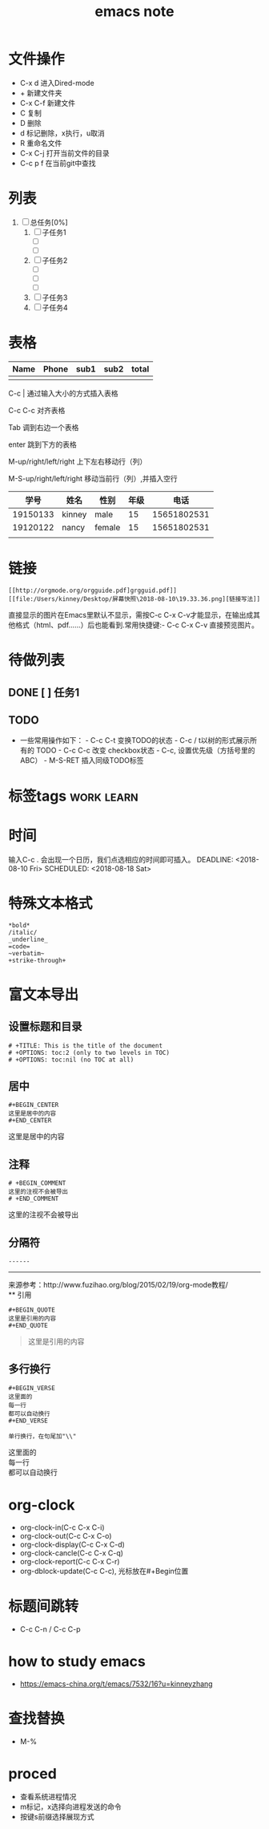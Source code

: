 #+TITLE: emacs note
#+OPTIONS: toc:nil
* 文件操作
 * C-x d 进入Dired-mode
 * + 新建文件夹
 * C-x C-f 新建文件
 * C 复制
 * D 删除
 * d 标记删除，x执行，u取消
 * R 重命名文件
 * C-x C-j 打开当前文件的目录
 * C-c p f 在当前git中查找

* 列表
1) [ ] 总任务[0%]
   1) [ ] 子任务1
      + [ ] 
      + [ ] 
   2) [ ] 子任务2
      + [ ] 
      + [ ] 
      + [ ] 
   3) [ ] 子任务3
   4) [ ] 子任务4

* 表格
| Name | Phone | sub1 | sub2 | total |
|------+-------+------+------+-------|
|      |       |      |      |       |


  C-c | 通过输入大小的方式插入表格

  C-c C-c 对齐表格

  Tab 调到右边一个表格

  enter 跳到下方的表格

  M-up/right/left/right 上下左右移动行（列）

  M-S-up/right/left/right 移动当前行（列）,并插入空行

|     学号 | 姓名   | 性别   | 年级 |        电话 |
|----------+--------+--------+------+-------------|
| 19150133 | kinney | male   |   15 | 15651802531 |
| 19120122 | nancy  | female |   15 | 15651802531 |
|          |        |        |      |             |

* 链接
#+begin_example
  [[http://orgmode.org/orgguide.pdf]grgguid.pdf]]
  [[file:/Users/kinney/Desktop/屏幕快照\2018-08-10\19.33.36.png][链接写法]]
#+end_example
直接显示的图片在Emacs里默认不显示，需按C-c C-x C-v才能显示，在输出成其他格式（html、pdf……）后也能看到.常用快捷键:- C-c C-x C-v 直接预览图片。

* 待做列表
** DONE [ ] 任务1
** TODO
 * 一些常用操作如下： - C-c C-t 变换TODO的状态 - C-c / t以树的形式展示所有的 TODO - C-c C-c 改变 checkbox状态 - C-c, 设置优先级（方括号里的ABC） - M-S-RET 插入同级TODO标签

* 标签tags                                                       :work:learn:

* 时间
  输入C-c . 会出现一个日历，我们点选相应的时间即可插入。
  DEADLINE: <2018-08-10 Fri>
  SCHEDULED: <2018-08-18 Sat>

* 特殊文本格式

#+begin_example
  *bold*
  /italic/
  _underline_
  =code=
  ~verbatim~
  +strike-through+
#+end_example

* 富文本导出
** 设置标题和目录
   #+BEGIN_EXAMPLE
     # +TITLE: This is the title of the document
     # +OPTIONS: toc:2 (only to two levels in TOC)
     # +OPTIONS: toc:nil (no TOC at all)
   #+END_EXAMPLE
** 居中
    #+begin_example
    #+BEGIN_CENTER
    这里是居中的内容
    #+END_CENTER
    #+end_example

   #+BEGIN_CENTER
   这里是居中的内容
   #+END_CENTER
** 注释
#+begin_example
   # +BEGIN_COMMENT
   这里的注视不会被导出
   # +END_COMMENT
#+end_example

   # +BEGIN_COMMENT
   这里的注视不会被导出
   # +END_COMMENT
** 分隔符
#+begin_example
   ------
#+end_example
   ------
   来源参考：http://www.fuzihao.org/blog/2015/02/19/org-mode教程/ \\
** 引用
#+begin_example
   #+BEGIN_QUOTE
   这里是引用的内容
   #+END_QUOTE
#+end_example

   #+BEGIN_QUOTE
   这里是引用的内容
   #+END_QUOTE
** 多行换行
#+begin_example
   #+BEGIN_VERSE
   这里面的
   每一行
   都可以自动换行
   #+END_VERSE

   单行换行，在句尾加"\\"
#+end_example

   #+BEGIN_VERSE
   这里面的
   每一行
   都可以自动换行
   #+END_VERSE
* org-clock
  * org-clock-in(C-c C-x C-i)
  * org-clock-out(C-c C-x C-o)
  * org-clock-display(C-c C-x C-d)
  * org-clock-cancle(C-c C-x C-q)
  * org-clock-report(C-c C-x C-r)
  * org-dblock-update(C-c C-c), 光标放在#+Begin位置

* 标题间跳转
  * C-c C-n / C-c C-p

* how to study emacs
  * https://emacs-china.org/t/emacs/7532/16?u=kinneyzhang

* 查找替换
  * M-%

* proced
  * 查看系统进程情况
  * m标记，x选择向进程发送的命令
  * 按键s前缀选择展现方式
